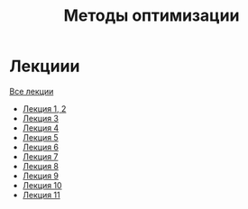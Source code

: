 #+TITLE: Методы оптимизации


* Лекциии
[[file:lectures/all_lectures.pdf][Все лекции]]
- [[file:lectures/1-2.pdf][Лекция 1, 2]]
- [[file:lectures/3.pdf][Лекция 3]]
- [[file:lectures/4.pdf][Лекция 4]]
- [[file:lectures/5.pdf][Лекция 5]]
- [[file:lectures/6.pdf][Лекция 6]]
- [[file:lectures/7.pdf][Лекция 7]]
- [[file:lectures/8.pdf][Лекция 8]]
- [[file:lectures/9.pdf][Лекция 9]]
- [[file:lectures/10.pdf][Лекция 10]]
- [[file:lectures/11.pdf][Лекция 11]]
